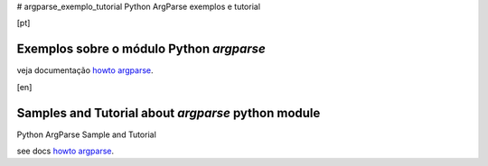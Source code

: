 # argparse_exemplo_tutorial
Python ArgParse exemplos e tutorial


[pt]

****************************************
Exemplos sobre o módulo Python `argparse`
****************************************

veja documentação `howto argparse`_.


[en]

***************************************************
Samples and Tutorial about `argparse` python module
***************************************************


Python ArgParse Sample and Tutorial

see docs  `howto argparse`_.


.. _howto argparse: argparse01.rst

